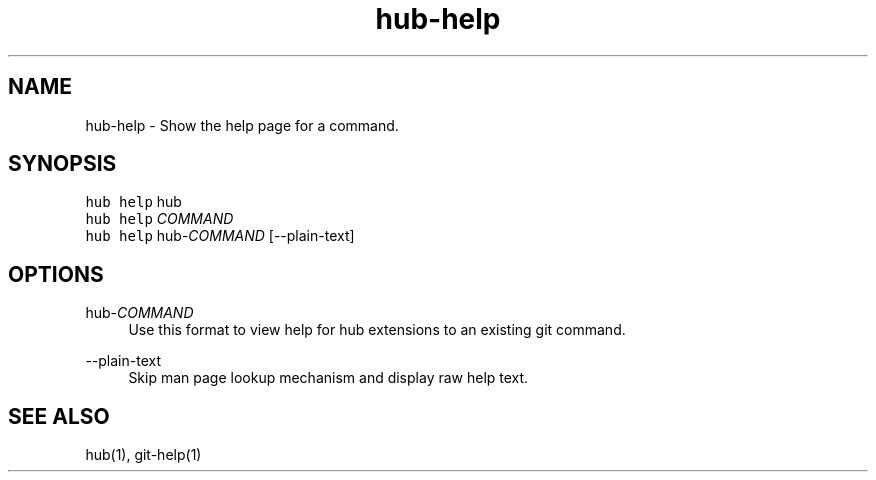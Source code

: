 .TH "hub-help" "1" "06 Nov 2019" "hub version 2.13.0" "hub manual"
.nh
.ad l
.SH "NAME"
hub\-help \- Show the help page for a command.
.SH "SYNOPSIS"
.P
\fB\fChub help\fR hub
.br
\fB\fChub help\fR \fICOMMAND\fP
.br
\fB\fChub help\fR hub\-\fICOMMAND\fP [\-\-plain\-text]
.SH "OPTIONS"
.PP
hub\-\fICOMMAND\fP
.RS 4
Use this format to view help for hub extensions to an existing git command.
.RE
.PP
\-\-plain\-text
.RS 4
Skip man page lookup mechanism and display raw help text.
.RE
.br
.SH "SEE ALSO"
.P
hub(1), git\-help(1)

